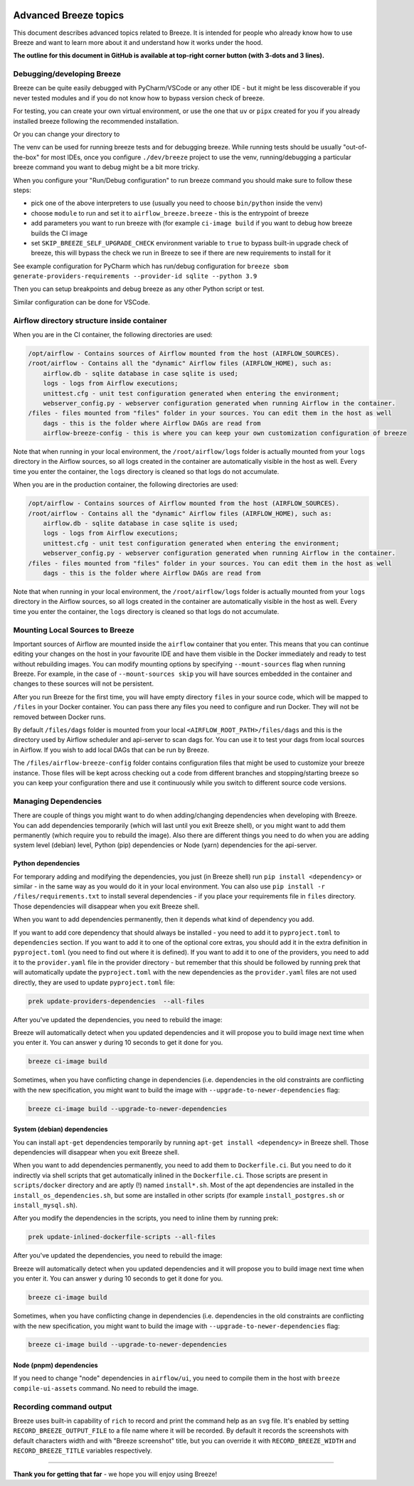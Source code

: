  .. Licensed to the Apache Software Foundation (ASF) under one
    or more contributor license agreements.  See the NOTICE file
    distributed with this work for additional information
    regarding copyright ownership.  The ASF licenses this file
    to you under the Apache License, Version 2.0 (the
    "License"); you may not use this file except in compliance
    with the License.  You may obtain a copy of the License at

 ..   http://www.apache.org/licenses/LICENSE-2.0

 .. Unless required by applicable law or agreed to in writing,
    software distributed under the License is distributed on an
    "AS IS" BASIS, WITHOUT WARRANTIES OR CONDITIONS OF ANY
    KIND, either express or implied.  See the License for the
    specific language governing permissions and limitations
    under the License.

Advanced Breeze topics
======================

This document describes advanced topics related to Breeze. It is intended for people who already
know how to use Breeze and want to learn more about it and understand how it works under the hood.

**The outline for this document in GitHub is available at top-right corner button (with 3-dots and 3 lines).**

Debugging/developing Breeze
---------------------------

Breeze can be quite easily debugged with PyCharm/VSCode or any other IDE - but it might be less discoverable
if you never tested modules and if you do not know how to bypass version check of breeze.

For testing, you can create your own virtual environment, or use the one that ``uv`` or ``pipx`` created
for you if you already installed breeze following the recommended installation.

Or you can change your directory to

The venv can be used for running breeze tests and for debugging breeze. While running tests should
be usually "out-of-the-box" for most IDEs, once you configure ``./dev/breeze`` project to use the venv,
running/debugging a particular breeze command you want to debug might be a bit more tricky.

When you configure your "Run/Debug configuration" to run breeze command you should
make sure to follow these steps:

* pick one of the above interpreters to use (usually you need to choose ``bin/python`` inside the venv)
* choose ``module`` to run and set it to ``airflow_breeze.breeze`` - this is the entrypoint of breeze
* add parameters you want to run breeze with (for example ``ci-image build`` if you want to debug
  how breeze builds the CI image
* set ``SKIP_BREEZE_SELF_UPGRADE_CHECK`` environment variable to ``true`` to bypass built-in upgrade check of breeze,
  this will bypass the check we run in Breeze to see if there are new requirements to install for it

See example configuration for PyCharm which has run/debug configuration for
``breeze sbom generate-providers-requirements --provider-id sqlite --python 3.9``

.. raw:: html

    <div align="center">
        <img src="images/pycharm_debug_breeze.png" width="640" alt="Airflow Breeze - PyCharm debugger configuration">
    </div>

Then you can setup breakpoints and debug breeze as any other Python script or test.

Similar configuration can be done for VSCode.


Airflow directory structure inside container
--------------------------------------------

When you are in the CI container, the following directories are used:

.. code-block:: text

  /opt/airflow - Contains sources of Airflow mounted from the host (AIRFLOW_SOURCES).
  /root/airflow - Contains all the "dynamic" Airflow files (AIRFLOW_HOME), such as:
      airflow.db - sqlite database in case sqlite is used;
      logs - logs from Airflow executions;
      unittest.cfg - unit test configuration generated when entering the environment;
      webserver_config.py - webserver configuration generated when running Airflow in the container.
  /files - files mounted from "files" folder in your sources. You can edit them in the host as well
      dags - this is the folder where Airflow DAGs are read from
      airflow-breeze-config - this is where you can keep your own customization configuration of breeze

Note that when running in your local environment, the ``/root/airflow/logs`` folder is actually mounted
from your ``logs`` directory in the Airflow sources, so all logs created in the container are automatically
visible in the host as well. Every time you enter the container, the ``logs`` directory is
cleaned so that logs do not accumulate.

When you are in the production container, the following directories are used:

.. code-block:: text

  /opt/airflow - Contains sources of Airflow mounted from the host (AIRFLOW_SOURCES).
  /root/airflow - Contains all the "dynamic" Airflow files (AIRFLOW_HOME), such as:
      airflow.db - sqlite database in case sqlite is used;
      logs - logs from Airflow executions;
      unittest.cfg - unit test configuration generated when entering the environment;
      webserver_config.py - webserver configuration generated when running Airflow in the container.
  /files - files mounted from "files" folder in your sources. You can edit them in the host as well
      dags - this is the folder where Airflow DAGs are read from

Note that when running in your local environment, the ``/root/airflow/logs`` folder is actually mounted
from your ``logs`` directory in the Airflow sources, so all logs created in the container are automatically
visible in the host as well. Every time you enter the container, the ``logs`` directory is
cleaned so that logs do not accumulate.

Mounting Local Sources to Breeze
--------------------------------

Important sources of Airflow are mounted inside the ``airflow`` container that you enter.
This means that you can continue editing your changes on the host in your favourite IDE and have them
visible in the Docker immediately and ready to test without rebuilding images. You can modify mounting
options by specifying ``--mount-sources`` flag when running Breeze. For example, in the case of ``--mount-sources skip`` you will have sources
embedded in the container and changes to these sources will not be persistent.


After you run Breeze for the first time, you will have empty directory ``files`` in your source code,
which will be mapped to ``/files`` in your Docker container. You can pass there any files you need to
configure and run Docker. They will not be removed between Docker runs.

By default ``/files/dags`` folder is mounted from your local ``<AIRFLOW_ROOT_PATH>/files/dags`` and this is
the directory used by Airflow scheduler and api-server to scan dags for. You can use it to test your dags
from local sources in Airflow. If you wish to add local DAGs that can be run by Breeze.

The ``/files/airflow-breeze-config`` folder contains configuration files that might be used to
customize your breeze instance. Those files will be kept across checking out a code from different
branches and stopping/starting breeze so you can keep your configuration there and use it continuously while
you switch to different source code versions.

Managing Dependencies
---------------------

There are couple of things you might want to do when adding/changing dependencies when developing with
Breeze. You can add dependencies temporarily (which will last until you exit Breeze shell), or you might
want to add them permanently (which require you to rebuild the image). Also there are different things
you need to do when you are adding system level (debian) level, Python (pip) dependencies or Node (yarn)
dependencies for the api-server.

Python dependencies
...................

For temporary adding and modifying the dependencies, you just (in Breeze shell) run
``pip install <dependency>`` or similar - in the same way as you would do it
in your local environment. You can also use ``pip install -r /files/requirements.txt`` to install several
dependencies - if you place your requirements file in ``files`` directory. Those dependencies will
disappear when you exit Breeze shell.

When you want to add dependencies permanently, then it depends what kind of dependency you add.

If you want to add core dependency that should always be installed - you need to add it to ``pyproject.toml``
to ``dependencies`` section. If you want to add it to one of the optional core extras, you should
add it in the extra definition in ``pyproject.toml`` (you need to find out where it is defined).
If you want to add it to one of the providers, you need to add it to the ``provider.yaml`` file in the provider
directory - but remember that this should be followed by running prek that will automatically update
the ``pyproject.toml`` with the new dependencies as the ``provider.yaml`` files are not used directly, they
are used to update ``pyproject.toml`` file:

.. code-block:: bash

    prek update-providers-dependencies  --all-files

After you've updated the dependencies, you need to rebuild the image:

Breeze will automatically detect when you updated dependencies and it will propose you to build image next
time when you enter it. You can answer ``y`` during 10 seconds to get it done for you.

.. code-block:: bash

    breeze ci-image build


Sometimes, when you have conflicting change in dependencies (i.e. dependencies in the old constraints
are conflicting with the new specification, you might want to build the image with
``--upgrade-to-newer-dependencies`` flag:

.. code-block:: bash

    breeze ci-image build --upgrade-to-newer-dependencies


System (debian) dependencies
............................

You can install ``apt-get`` dependencies temporarily by running ``apt-get install <dependency>`` in
Breeze shell. Those dependencies will disappear when you exit Breeze shell.

When you want to add dependencies permanently, you need to add them to ``Dockerfile.ci``. But you need to
do it indirectly via shell scripts that get automatically inlined in the ``Dockerfile.ci``. Those
scripts are present in ``scripts/docker`` directory and are aptly (!) named ``install*.sh``. Most
of the apt dependencies are installed in the ``install_os_dependencies.sh``, but some are installed in
other scripts (for example ``install_postgres.sh`` or ``install_mysql.sh``).

After you modify the dependencies in the scripts, you need to inline them by running prek:

.. code-block:: bash

    prek update-inlined-dockerfile-scripts --all-files

After you've updated the dependencies, you need to rebuild the image:

Breeze will automatically detect when you updated dependencies and it will propose you to build image next
time when you enter it. You can answer ``y`` during 10 seconds to get it done for you.

.. code-block:: bash

    breeze ci-image build

Sometimes, when you have conflicting change in dependencies (i.e. dependencies in the old constraints
are conflicting with the new specification, you might want to build the image with
``--upgrade-to-newer-dependencies`` flag:

.. code-block:: bash

    breeze ci-image build --upgrade-to-newer-dependencies


Node (pnpm) dependencies
........................

If you need to change "node" dependencies in ``airflow/ui``, you need to compile them in the
host with ``breeze compile-ui-assets`` command. No need to rebuild the image.


Recording command output
------------------------

Breeze uses built-in capability of ``rich`` to record and print the command help as an ``svg`` file.
It's enabled by setting ``RECORD_BREEZE_OUTPUT_FILE`` to a file name where it will be recorded.
By default it records the screenshots with default characters width and with "Breeze screenshot" title,
but you can override it with ``RECORD_BREEZE_WIDTH`` and ``RECORD_BREEZE_TITLE`` variables respectively.

------

**Thank you for getting that far** - we hope you will enjoy using Breeze!
